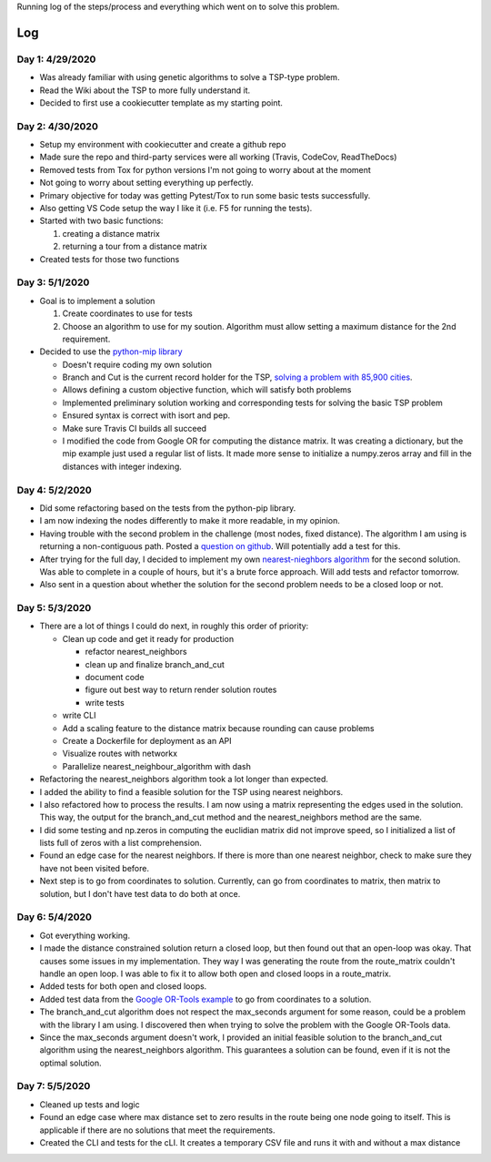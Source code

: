 Running log of the steps/process and everything which went on to solve this problem.

Log
------------

Day 1: 4/29/2020
################

+ Was already familiar with using genetic algorithms to solve a TSP-type problem.
+ Read the Wiki about the TSP to more fully understand it.
+ Decided to first use a cookiecutter template as my starting point.

Day 2: 4/30/2020
################

+ Setup my environment with cookiecutter and create a github repo
+ Made sure the repo and third-party services were all working (Travis, CodeCov, ReadTheDocs)
+ Removed tests from Tox for python versions I'm not going to worry about at the moment
+ Not going to worry about setting everything up perfectly.
+ Primary objective for today was getting Pytest/Tox to run some basic tests successfully.
+ Also getting VS Code setup the way I like it (i.e. F5 for running the tests).
+ Started with two basic functions:

  1. creating a distance matrix
  2. returning a tour from a distance matrix

+ Created tests for those two functions

Day 3: 5/1/2020
################

+ Goal is to implement a solution

  1. Create coordinates to use for tests
  2. Choose an algorithm to use for my soution. Algorithm must allow setting a maximum distance for the 2nd requirement.

+ Decided to use the `python-mip library <https://python-mip.readthedocs.io/en/latest/examples.html>`_

  + Doesn't require coding my own solution
  + Branch and Cut is the current record holder for the TSP, `solving a problem with 85,900 cities <https://en.wikipedia.org/wiki/Travelling_salesman_problem#Computing_a_solution>`_.
  + Allows defining a custom objective function, which will satisfy both problems
  + Implemented preliminary solution working and corresponding tests for solving the basic TSP problem
  + Ensured syntax is correct with isort and pep.
  + Make sure Travis CI builds all succeed
  + I modified the code from Google OR for computing the distance matrix. It was creating a dictionary, but the mip example just used a regular list of lists. It made more sense to initialize a numpy.zeros array and fill in the distances with integer indexing.

Day 4: 5/2/2020
################
+ Did some refactoring based on the tests from the python-pip library.
+ I am now indexing the nodes differently to make it more readable, in my opinion.
+ Having trouble with the second problem in the challenge (most nodes, fixed distance). The algorithm I am using is returning a non-contiguous path. Posted a `question on github <https://github.com/coin-or/python-mip/issues/96>`_. Will potentially add a test for this.
+ After trying for the full day, I decided to implement my own `nearest-nieghbors algorithm <https://en.wikipedia.org/wiki/Nearest_neighbour_algorithm>`_ for the second solution. Was able to complete in a couple of hours, but it's a brute force approach. Will add tests and refactor tomorrow.
+ Also sent in a question about whether the solution for the second problem needs to be a closed loop or not.

Day 5: 5/3/2020
################
+ There are a lot of things I could do next, in roughly this order of priority:

  + Clean up code and get it ready for production

    + refactor nearest_neighbors
    + clean up and finalize branch_and_cut
    + document code
    + figure out best way to return render solution routes
    + write tests

  + write CLI
  + Add a scaling feature to the distance matrix because rounding can cause problems
  + Create a Dockerfile for deployment as an API
  + Visualize routes with networkx
  + Parallelize nearest_neighbour_algorithm with dash

+ Refactoring the nearest_neighbors algorithm took a lot longer than expected.
+ I added the ability to find a feasible solution for the TSP using nearest neighbors.
+ I also refactored how to process the results. I am now using a matrix representing the edges used in the solution. This way, the output for the branch_and_cut method and the nearest_neighbors method are the same.
+ I did some testing and np.zeros in computing the euclidian matrix did not improve speed, so I initialized a list of lists full of zeros with a list comprehension.
+ Found an edge case for the nearest neighbors. If there is more than one nearest neighbor, check to make sure they have not been visited before.
+ Next step is to go from coordinates to solution. Currently, can go from coordinates to matrix, then matrix to solution, but I don't have test data to do both at once.

Day 6: 5/4/2020
################
+ Got everything working.
+ I made the distance constrained solution return a closed loop, but then found out that an open-loop was okay. That causes some issues in my implementation. They way I was generating the route from the route_matrix couldn't handle an open loop. I was able to fix it to allow both open and closed loops in a route_matrix.
+ Added tests for both open and closed loops.
+ Added test data from the `Google OR-Tools example <https://developers.google.com/optimization/routing/tsp#or-tools>`_ to go from coordinates to a solution.
+ The branch_and_cut algorithm does not respect the max_seconds argument for some reason, could be a problem with the library I am using. I discovered then when trying to solve the problem with the Google OR-Tools data.
+ Since the max_seconds argument doesn't work, I provided an initial feasible solution to the branch_and_cut algorithm using the nearest_neighbors algorithm. This guarantees a solution can be found, even if it is not the optimal solution.

Day 7: 5/5/2020
################
+ Cleaned up tests and logic
+ Found an edge case where max distance set to zero results in the route being one node going to itself. This is applicable if there are no solutions that meet the requirements.
+ Created the CLI and tests for the cLI. It creates a temporary CSV file and runs it with and without a max distance


